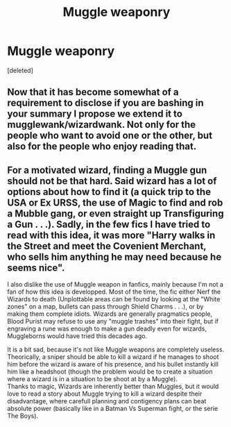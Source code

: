 #+TITLE: Muggle weaponry

* Muggle weaponry
:PROPERTIES:
:Score: 4
:DateUnix: 1599341296.0
:DateShort: 2020-Sep-06
:FlairText: Discussion
:END:
[deleted]


** Now that it has become somewhat of a requirement to disclose if you are bashing in your summary I propose we extend it to mugglewank/wizardwank. Not only for the people who want to avoid one or the other, but also for the people who enjoy reading that.
:PROPERTIES:
:Author: MachaiArcanum
:Score: 2
:DateUnix: 1599347465.0
:DateShort: 2020-Sep-06
:END:


** For a motivated wizard, finding a Muggle gun should not be that hard. Said wizard has a lot of options about how to find it (a quick trip to the USA or Ex URSS, the use of Magic to find and rob a Mubble gang, or even straight up Transfiguring a Gun . . .). Sadly, in the few fics I have tried to read with this idea, it was more "Harry walks in the Street and meet the Covenient Merchant, who sells him anything he may need because he seems nice".

I also dislike the use of Muggle weapon in fanfics, mainly because I'm not a fan of how this idea is developped. Most of the time, the fic either Nerf the Wizards to death (Unplottable areas can be found by looking at the "White zones" on a map, bullets can pass through Shield Charms . . .), or by making them complete idiots. Wizards are generally pragmatics people, Blood Purist may refuse to use any "muggle trashes" into their fight, but if engraving a rune was enough to make a gun deadly even for wizards, Muggleborns would have tried this decades ago.

It is a bit sad, because it's not like Muggle weapons are completely useless. Theorically, a sniper should be able to kill a wizard if he manages to shoot him before the wizard is aware of his presence, and his bullet instantly kill him like a headshoot (though the problem would be to create a situation where a wizard is in a situation to be shoot at by a Muggle).\\
Thanks to magic, Wizards are inherently better than Muggles, but it would love to read a story about Muggle trying to kill a wizard despite their disadvantage, where carefull planning and contigency plans can beat absolute power (basically like in a Batman Vs Superman fight, or the serie The Boys).
:PROPERTIES:
:Author: PlusMortgage
:Score: 2
:DateUnix: 1599348719.0
:DateShort: 2020-Sep-06
:END:
